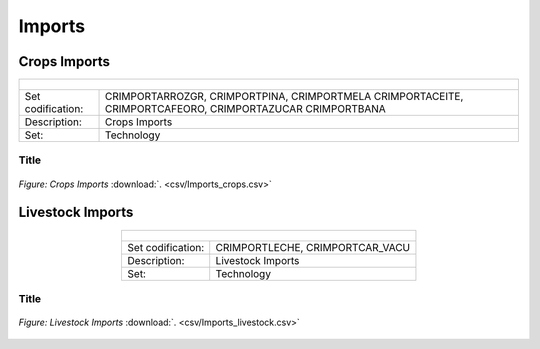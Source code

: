 Imports
==================================

Crops Imports
++++++++++

.. table::
   :align:   center  
   
   +-------------------------------------------------+-------+--------------+--------------+--------------+--------------+
   | .. figure:: img/img_crops_imports_exports.png                                                                       |
   |    :align:   center                                                                                                 |
   |    :width:   500 px                                                                                                 |
   +-------------------------------------------------+-------+--------------+--------------+--------------+--------------+
   | Set codification:                                       |CRIMPORTARROZGR, CRIMPORTPINA, CRIMPORTMELA                |
   |                                                         |CRIMPORTACEITE, CRIMPORTCAFEORO, CRIMPORTAZUCAR            |
   |                                                         |CRIMPORTBANA                                               |
   +-------------------------------------------------+-------+--------------+--------------+--------------+--------------+
   | Description:                                            |Crops Imports                                              |
   +-------------------------------------------------+-------+--------------+--------------+--------------+--------------+
   | Set:                                                    |Technology                                                 |
   +-------------------------------------------------+-------+--------------+--------------+--------------+--------------+


Title
---------

.. figure::  parameters/Imports_crops.png
   :align:   center
   :width:   550 px
   
   *Figure: Crops Imports* :download:`. <csv/Imports_crops.csv>`

Livestock Imports
++++++++++

.. table::
   :align:   center  
   
   +-------------------------------------------------+-------+--------------+--------------+--------------+--------------+
   | .. figure:: img/img_livestock_imports_exports.png                                                                   |
   |    :align:   center                                                                                                 |
   |    :width:   500 px                                                                                                 |
   +-------------------------------------------------+-------+--------------+--------------+--------------+--------------+
   | Set codification:                                       |CRIMPORTLECHE, CRIMPORTCAR_VACU                            |
   +-------------------------------------------------+-------+--------------+--------------+--------------+--------------+
   | Description:                                            | Livestock Imports                                         |
   +-------------------------------------------------+-------+--------------+--------------+--------------+--------------+
   | Set:                                                    |Technology                                                 |
   +-------------------------------------------------+-------+--------------+--------------+--------------+--------------+


Title
---------

.. figure::  parameters/Imports_livestock.png
   :align:   center
   :width:   550 px
   
   *Figure: Livestock Imports* :download:`. <csv/Imports_livestock.csv>`
